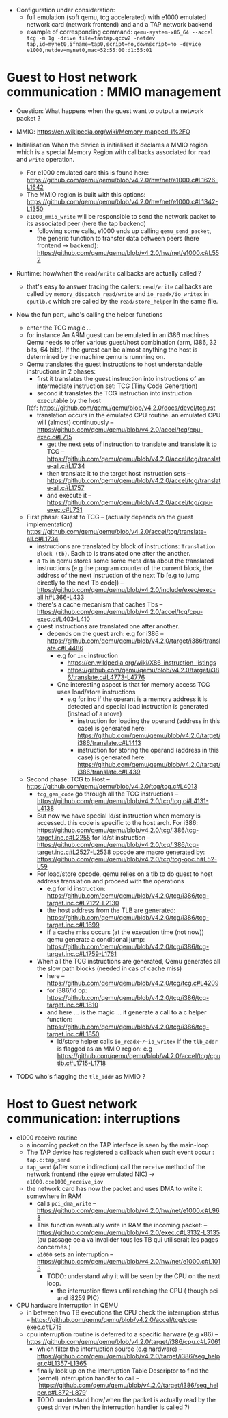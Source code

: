 - Configuration under consideration: 
  + full emulation (soft qemu, tcg accelerated) with e1000 emulated network card (network frontend) and and a TAP network backend
  + example of corresponding command: 
    ~qemu-system-x86_64 --accel tcg -m 1g -drive file=tantap.qcow2 -netdev tap,id=mynet0,ifname=tap0,script=no,downscript=no -device e1000,netdev=mynet0,mac=52:55:00:d1:55:01~

* Guest to Host network communication : MMIO management


- Question: What happens when the guest want to output a network packet ?

- MMIO: https://en.wikipedia.org/wiki/Memory-mapped_I%2FO

- Initialisation
  When the device is initialised it declares a MMIO region which is a special
  Memory Region with callbacks associated for ~read~ and ~write~ operation.

  + For e1000 emulated card this is found here: https://github.com/qemu/qemu/blob/v4.2.0/hw/net/e1000.c#L1626-L1642
  + The MMIO region is built with this options: https://github.com/qemu/qemu/blob/v4.2.0/hw/net/e1000.c#L1342-L1350
  + ~e1000_mmio_write~ will be responsible to send the network packet to its associated peer (here the tap backend)
    - following some calls, e1000 ends up calling ~qemu_send_packet~, the generic function to transfer data between peers (here frontend -> backend): https://github.com/qemu/qemu/blob/v4.2.0/hw/net/e1000.c#L552

- Runtime: how/when the ~read/write~ callbacks are actually called ?
  + that's easy to answer tracing the callers: ~read/write~ callbacks are called by ~memory_dispatch_read/write~ and ~io_readx/io_writex~ in ~cputlb.c~
    which are called by the ~read/store_helper~ in the same file. 

- Now the fun part, who's calling the helper functions
  + enter the TCG magic ...
  + for instance An ARM guest can be emulated in an i386 machines
    Qemu needs to offer various guest/host combination (arm, i386, 32 bits, 64 bits).
    If the gurest can be almost anything the host is determined by the machine qemu is runnning on.
  + Qemu translates the guest instructions to host understandable instructions in 2 phases:
    - first it translates the guest instruction into instructions of an intermediate instruction set: TCG (Tiny Code Generation)
    - second it translates the TCG instruction into instruction executable by the host
    Réf: https://github.com/qemu/qemu/blob/v4.2.0/docs/devel/tcg.rst
    - translation occurs in the emulated CPU routine. 
      an emulated CPU will (almost) continuously -- https://github.com/qemu/qemu/blob/v4.2.0/accel/tcg/cpu-exec.c#L715
      + get the next sets of instruction to translate and translate it to TCG -- https://github.com/qemu/qemu/blob/v4.2.0/accel/tcg/translate-all.c#L1734
      + then translate it to the target host instruction sets -- https://github.com/qemu/qemu/blob/v4.2.0/accel/tcg/translate-all.c#L1757
      + and execute it --  https://github.com/qemu/qemu/blob/v4.2.0/accel/tcg/cpu-exec.c#L731
  + First phase: Guest to TCG -- (actually depends on the guest implementation) https://github.com/qemu/qemu/blob/v4.2.0/accel/tcg/translate-all.c#L1734
    - instructions are translated by block of instructions:  ~Translation Block (tb)~. Each tb is
      translated one after the another.
    - a ~Tb~ in qemu stores some some meta
      data about the translated instructions (e.g the program counter of the
      current block, the address of the next instruction of the next Tb [e.g to
      jump directly to the next Tb code]) -- https://github.com/qemu/qemu/blob/v4.2.0/include/exec/exec-all.h#L366-L433
    - there's a cache mecanism that caches Tbs -- https://github.com/qemu/qemu/blob/v4.2.0/accel/tcg/cpu-exec.c#L403-L410
    - guest instructions are translated one after another.
      + depends on the guest arch: e.g for i386 -- https://github.com/qemu/qemu/blob/v4.2.0/target/i386/translate.c#L4486
        - e.g for ~inc~ instruction 
          + https://en.wikipedia.org/wiki/X86_instruction_listings
          + https://github.com/qemu/qemu/blob/v4.2.0/target/i386/translate.c#L4773-L4776
        - One interesting aspect is that for memory access TCG uses load/store instructions
          + e.g for inc if the operant is a memory address it is detected and special load instruction is generated (instead of a move)
            + instruction for loading the operand (address in this case) is generated here: https://github.com/qemu/qemu/blob/v4.2.0/target/i386/translate.c#L1413
            + instruction for storing the operand (address in this case) is generated here: https://github.com/qemu/qemu/blob/v4.2.0/target/i386/translate.c#L439
  + Second phase: TCG to Host -- https://github.com/qemu/qemu/blob/v4.2.0/tcg/tcg.c#L4013
    - ~tcg_gen_code~ go through all the TCG instructions -- https://github.com/qemu/qemu/blob/v4.2.0/tcg/tcg.c#L4131-L4138
    - But now we have special ld/st instruction when memory is accessed.
      this code is specific to the host arch. For i386: https://github.com/qemu/qemu/blob/v4.2.0/tcg/i386/tcg-target.inc.c#L2255
      for ld/st instruction -- https://github.com/qemu/qemu/blob/v4.2.0/tcg/i386/tcg-target.inc.c#L2527-L2538
      opcode are macro generated by: https://github.com/qemu/qemu/blob/v4.2.0/tcg/tcg-opc.h#L52-L59
    - For load/store opcode, qemu relies on a tlb to do guest to host address translation and proceed with the operations
      + e.g for ld instruction: https://github.com/qemu/qemu/blob/v4.2.0/tcg/i386/tcg-target.inc.c#L2122-L2130
      + the host address from the TLB are generated: https://github.com/qemu/qemu/blob/v4.2.0/tcg/i386/tcg-target.inc.c#L1699
      + if a cache miss occurs (at the execution time (not now)) qemu generate a conditional jump: https://github.com/qemu/qemu/blob/v4.2.0/tcg/i386/tcg-target.inc.c#L1759-L1761
    - When all the TCG instructions are generated, Qemu generates all the slow path blocks (needed in cas of cache miss)
      + here -- https://github.com/qemu/qemu/blob/v4.2.0/tcg/tcg.c#L4209
      + for i386/ld op: https://github.com/qemu/qemu/blob/v4.2.0/tcg/i386/tcg-target.inc.c#L1810
      + and here ... is the magic ... it generate a call to a c helper function: https://github.com/qemu/qemu/blob/v4.2.0/tcg/i386/tcg-target.inc.c#L1850
        - ld/store helper calls ~io_readx~/~io_writex~  if the ~tlb_addr~ is flagged as an MMIO region: e.g https://github.com/qemu/qemu/blob/v4.2.0/accel/tcg/cputlb.c#L1715-L1718

- TODO who's flagging the ~tlb_addr~ as MMIO ?


* Host to Guest network communication: interruptions

- e1000 receive routine
  + a incoming packet on the TAP interface is seen by the main-loop
  + The TAP device has registered a callback when such event occur : ~tap.c:tap_send~
  + ~tap_send~ (after some indirection) call the ~receive~ method of the network frontend (the ~e1000~ emulated NIC)
    -> ~e1000.c:e1000_receive_iov~
  + the network card has now the packet and uses DMA to write it somewhere in RAM
    - calls ~pci_dma_write~ -- https://github.com/qemu/qemu/blob/v4.2.0/hw/net/e1000.c#L968
    - This function eventually write in RAM the incoming packet: -- https://github.com/qemu/qemu/blob/v4.2.0/exec.c#L3132-L3135
      (au passage cela va invalider tous les TB qui utiliserait les pages concernés.)
    - ~e1000~ sets an interruption -- https://github.com/qemu/qemu/blob/v4.2.0/hw/net/e1000.c#L1013
      + TODO: understand why it will be seen by the CPU on the next loop.
        - the interruption flows until reaching the CPU ( though pci and i8259 PIC)

- CPU hardware interruption in QEMU
  + in between two TB executions the CPU check the interruption status -- https://github.com/qemu/qemu/blob/v4.2.0/accel/tcg/cpu-exec.c#L715
  + cpu interruption routine is deferred to a specific harware (e.g x86) -- https://github.com/qemu/qemu/blob/v4.2.0/target/i386/cpu.c#L7061
    + which filter the interruption source (e.g hardware) -- https://github.com/qemu/qemu/blob/v4.2.0/target/i386/seg_helper.c#L1357-L1365
    + finally look up on the Interruption Table Descriptor to find the (kernel) interruption handler to call -- 'https://github.com/qemu/qemu/blob/v4.2.0/target/i386/seg_helper.c#L872-L879'
    + TODO: understand how/when the packet is actually read by the guest driver (when the interruption handler is called ?)
  
